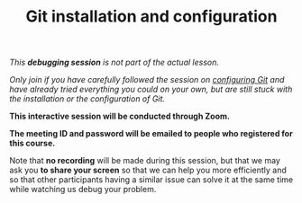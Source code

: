 #+title: Git installation and configuration
#+description: (Debug)
#+colordes: #800040
#+slug: git-06-debug
#+weight: 6

#+OPTIONS: toc:nil

/This *debugging session* is not part of the actual lesson./

/Only join if you have carefully followed the session on [[https://westgrid-cli.netlify.com/school/git-03-config.html][configuring Git]] and have already tried everything you could on your own, but are still stuck with the installation or the configuration of Git./

#+BEGIN_debugbox
*This interactive session will be conducted through Zoom.*

*The meeting ID and password will be emailed to people who registered for this course.*
#+END_debugbox

Note that *no recording* will be made during this session, but that we may ask you *to share your screen* so that we can help you more efficiently and so that other participants having a similar issue can solve it at the same time while watching us debug your problem.
